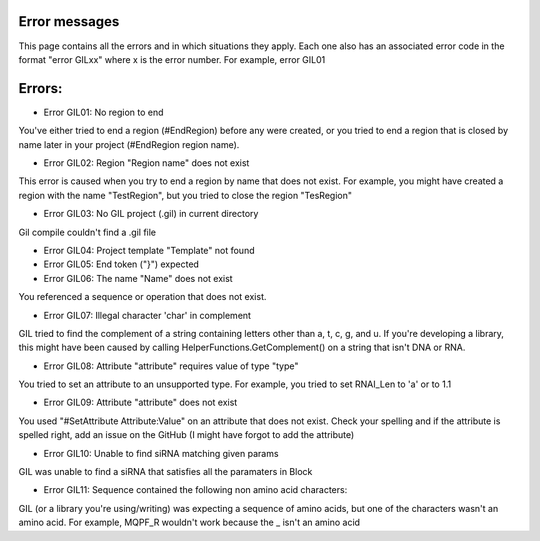 Error messages
==============
This page contains all the errors and in which situations they apply. Each one also has an associated
error code in the format "error GILxx" where x is the error number. For example, error GIL01

Errors:
=======
* Error GIL01: No region to end

You've either tried to end a region (#EndRegion) before any were created, or you tried to end a region that 
is closed by name later in your project (#EndRegion region name).

* Error GIL02: Region "Region name" does not exist

This error is caused when you try to end a region by name that does not exist. For example, you might have 
created a region with the name "TestRegion", but you tried to close the region "TesRegion"

* Error GIL03: No GIL project (.gil) in current directory

Gil compile couldn't find a .gil file

* Error GIL04: Project template "Template" not found
* Error GIL05: End token ("}") expected
* Error GIL06: The name "Name" does not exist

You referenced a sequence or operation that does not exist. 

* Error GIL07: Illegal character 'char' in complement

GIL tried to find the complement of a string containing letters other than a, t, c, g, and u. If you're developing a library, this might have been caused by calling HelperFunctions.GetComplement() on a string that isn't DNA or RNA.

* Error GIL08: Attribute "attribute" requires value of type "type"

You tried to set an attribute to an unsupported type. For example, you tried to set RNAI_Len to 'a' or to 1.1

* Error GIL09: Attribute "attribute" does not exist

You used "#SetAttribute Attribute:Value" on an attribute that does not exist. Check your spelling and if the attribute is spelled right, add an issue on the GitHub (I might have forgot to add the attribute)

* Error GIL10: Unable to find siRNA matching given params

GIL was unable to find a siRNA that satisfies all the paramaters in Block

* Error GIL11: Sequence contained the following non amino acid characters:

GIL (or a library you're using/writing) was expecting a sequence of amino acids, but one of the characters wasn't an amino acid. For example, MQPF_R wouldn't work because the _ isn't an amino acid